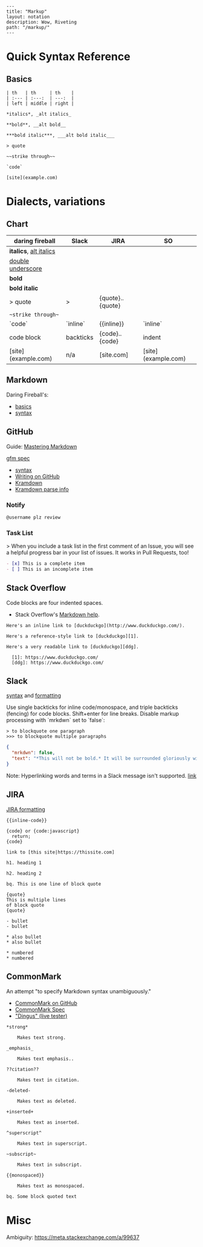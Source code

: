 #+OPTIONS: toc:nil -:nil H:6 ^:nil
#+EXCLUDE_TAGS: noexport
#+BEGIN_EXAMPLE
---
title: "Markup"
layout: notation
description: Wow, Riveting
path: "/markup/"
---
#+END_EXAMPLE

* Quick Syntax Reference

** Basics

#+BEGIN_SRC
| th   | th     | th    |
| :--- | :---:  | ---:  |
| left | middle | right |

*italics*, _alt italics_

**bold**, __alt bold__

***bold italic***, ___alt bold italic___

> quote

~~strike through~~

`code`

[site](example.com)
#+END_SRC


* Dialects, variations

** Chart

| daring fireball          | Slack     | JIRA                   | SO                  |
|--------------------------|-----------|------------------------|---------------------|
| *italics*, _alt italics_ |           |                        |                     |
| __double underscore__    |           |                        |                     |
| **bold**                 |           |                        |                     |
| ***bold italic***        |           |                        |                     |
| > quote                  | >         | {quote}..{quote}       |                     |
| ~~strike through~~       |           |                        |                     |
| `code`                   | `inline`  | {{inline}}             | `inline`            |
| code block               | backticks | {code}..{code}         | indent              |
| [site](example.com)      | n/a       | [site\vertexample.com] | [site](example.com) |

** Markdown

Daring Fireball's:

- [[http://daringfireball.net/projects/markdown/basics][basics]]
- [[http://daringfireball.net/projects/markdown/syntax][syntax]]

** GitHub

Guide: [[https://guides.github.com/features/mastering-markdown/][Mastering Markdown]]

[[https://github.github.com/gfm/][gfm spec]]

- [[https://help.github.com/articles/basic-writing-and-formatting-syntax/][syntax]]
- [[https://help.github.com/categories/writing-on-github/][Writing on GitHub]]
- [[http://kramdown.gettalong.org/][Kramdown]]
- [[http://kramdown.gettalong.org/parser/gfm.html][Kramdown parse info]]

*** Notify

#+BEGIN_SRC md
@username plz review
#+END_SRC

*** Task List

> When you include a task list in the first comment of an Issue, you will see a helpful progress bar in your list of issues. It works in Pull Requests, too!

#+BEGIN_SRC md
- [x] This is a complete item
- [ ] This is an incomplete item
#+END_SRC

** Stack Overflow

Code blocks are four indented spaces.

- Stack Overflow's [[http://stackoverflow.com/editing-help][Markdown help]].

#+BEGIN_SRC
Here's an inline link to [duckduckgo](http://www.duckduckgo.com/).

Here's a reference-style link to [duckduckgo][1].

Here's a very readable link to [duckduckgo][ddg].

  [1]: https://www.duckduckgo.com/
  [ddg]: https://www.duckduckgo.com/
#+END_SRC

** Slack

[[https://get.slack.help/hc/en-us/articles/202288908-Format-your-messages][syntax]] and [[https://api.slack.com/docs/message-formatting][formatting]]

Use single backticks for inline code/monospace, and triple backticks (fencing) for code blocks. Shift+enter for line breaks. Disable markup processing with `mrkdwn` set to `false`:

#+BEGIN_SRC
> to blockquote one paragraph
>>> to blockquote multiple paragraphs
#+END_SRC

#+BEGIN_SRC json
{
  "mrkdwn": false,
  "text": "*This will not be bold.* It will be surrounded gloriously with stars."
}
#+END_SRC

Note: Hyperlinking words and terms in a Slack message isn't supported. [[https://get.slack.help/hc/en-us/articles/204399343-Sharing-links-in-Slack][link]]


** JIRA

[[https://jira.atlassian.com/secure/WikiRendererHelpAction.jspa?section=all][JIRA formatting]]

#+BEGIN_EXAMPLE
{{inline-code}}

{code} or {code:javascript}
  return;
{code}

link to [this site|https://thissite.com]

h1. heading 1

h2. heading 2

bq. This is one line of block quote

{quote}
This is multiple lines
of block quote
{quote}

- bullet
- bullet

* also bullet
* also bullet

* numbered
* numbered
#+END_EXAMPLE


** CommonMark

An attempt "to specify Markdown syntax unambiguously."

- [[https://github.com/jgm/CommonMark][CommonMark on GitHub]]
- [[http://spec.commonmark.org/0.26/][CommonMark Spec]]
- [[http://spec.commonmark.org/dingus/]["Dingus" (live tester)]]

#+BEGIN_EXAMPLE
*strong*

	Makes text strong.

_emphasis_

	Makes text emphasis..

??citation??

	Makes text in citation.

-deleted-

	Makes text as deleted.

+inserted+

	Makes text as inserted.

^superscript^

	Makes text in superscript.

~subscript~

	Makes text in subscript.

{{monospaced}}

	Makes text as monospaced.

bq. Some block quoted text
#+END_EXAMPLE

* Misc

Ambiguity: https://meta.stackexchange.com/a/99637

